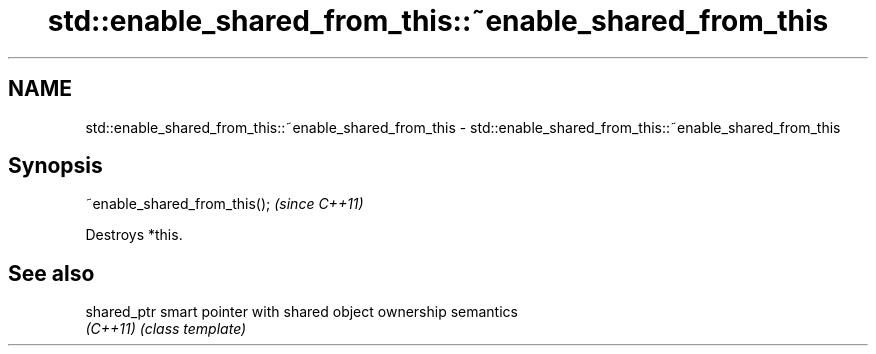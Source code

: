 .TH std::enable_shared_from_this::~enable_shared_from_this 3 "2024.06.10" "http://cppreference.com" "C++ Standard Libary"
.SH NAME
std::enable_shared_from_this::~enable_shared_from_this \- std::enable_shared_from_this::~enable_shared_from_this

.SH Synopsis
   ~enable_shared_from_this();  \fI(since C++11)\fP

   Destroys *this.

.SH See also

   shared_ptr smart pointer with shared object ownership semantics
   \fI(C++11)\fP    \fI(class template)\fP 
